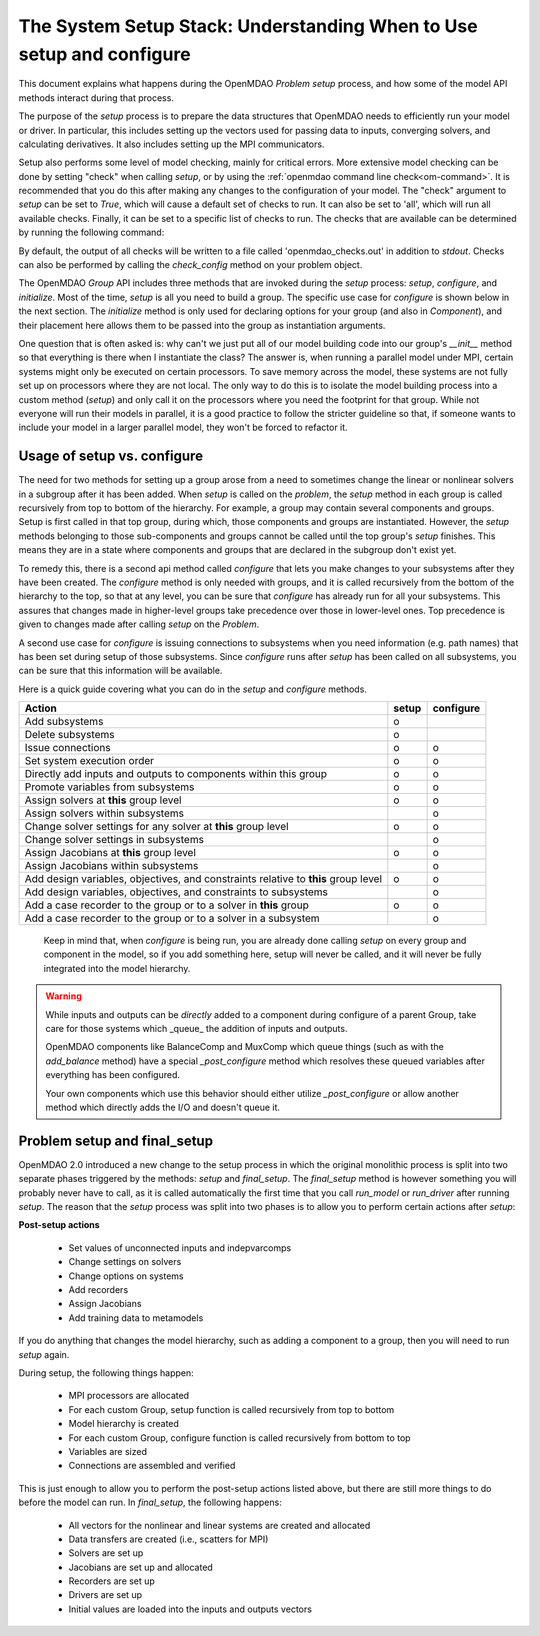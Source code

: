 .. _theory_setup_stack:

*********************************************************************
The System Setup Stack: Understanding When to Use setup and configure
*********************************************************************

This document explains what happens during the OpenMDAO `Problem` `setup` process, and how some of the model
API methods interact during that process.

The purpose of the `setup` process is to prepare the data structures that OpenMDAO needs to efficiently
run your model or driver. In particular, this includes setting up the vectors used for passing data
to inputs, converging solvers, and calculating derivatives. It also includes setting up the MPI
communicators.

Setup also performs some level of model checking, mainly for critical errors. More extensive model
checking can be done by setting "check" when calling `setup`, or by using the :ref:`openmdao command
line check<om-command>`. It is recommended that you do this after making any changes to the configuration
of your model.  The "check" argument to `setup` can be set to `True`, which will cause a default
set of checks to run.  It can also be set to 'all', which will run all available checks.  Finally,
it can be set to a specific list of checks to run.  The checks that are available can be
determined by running the following command:

.. embed-shell-cmd::
    :cmd: openmdao check -h

By default, the output of all checks will be written to a file called 'openmdao_checks.out' in
addition to `stdout`.  Checks can also be performed by calling the `check_config` method on
your problem object.


The OpenMDAO `Group` API includes three methods that are invoked during the `setup` process: `setup`, `configure`, and
`initialize`. Most of the time, `setup` is all you need to build a group. The specific use case for
`configure` is shown below in the next section. The `initialize` method is only used for declaring options for your
group (and also in `Component`), and their placement here allows them to be passed into the group as
instantiation arguments.

One question that is often asked is: why can't we just put all of our model building code into our group's
`__init__` method so that everything is there when I instantiate the class? The answer is, when
running a parallel model under MPI, certain systems might only be executed on certain processors.
To save memory across the model, these systems are not fully set up on processors where they are
not local. The only way to do this is to isolate the model building process into a custom method
(`setup`) and only call it on the processors where you need the footprint for that group. While
not everyone will run their models in parallel, it is a good practice to follow the stricter
guideline so that, if someone wants to include your model in a larger parallel model, they won't
be forced to refactor it.

.. _theory_setup_vs_configure:

Usage of setup vs. configure
----------------------------

The need for two methods for setting up a group arose from a need to sometimes change the linear or
nonlinear solvers in a subgroup after it has been added. When `setup` is called on the `problem`, the
`setup` method in each group is called recursively from top to bottom of the hierarchy. For example,
a group may contain several components and groups. Setup is first called in that top group, during
which, those components and groups are instantiated. However, the `setup` methods belonging to those sub-components
and groups cannot be called until the top group's `setup` finishes. This means they are in a state where
components and groups that are declared in the subgroup don't exist yet.

To remedy this, there is a second api method called `configure` that lets you make changes to your subsystems
after they have been created. The `configure` method is only needed with groups, and it is called
recursively from the bottom of the hierarchy to the top, so that at any level, you can be sure that
`configure` has already run for all your subsystems. This assures that changes made in higher-level groups
take precedence over those in lower-level ones. Top precedence is given to changes made after calling `setup`
on the `Problem`.

A second use case for `configure` is issuing connections to subsystems when you need information (e.g. path names)
that has been set during setup of those subsystems.  Since `configure` runs after `setup` has been
called on all subsystems, you can be sure that this information will be available.

Here is a quick guide covering what you can do in the `setup` and `configure` methods.

==================================================================================== ======= ===========
Action                                                                               setup   configure
==================================================================================== ======= ===========
Add subsystems                                                                          o
Delete subsystems                                                                       o
Issue connections                                                                       o        o
Set system execution order                                                              o        o
Directly add inputs and outputs to components within this group                         o        o
Promote variables from subsystems                                                       o        o
Assign solvers at **this** group level                                                  o        o
Assign solvers within subsystems                                                                 o
Change solver settings for any solver at **this** group level                           o        o
Change solver settings in subsystems                                                             o
Assign Jacobians at **this** group level                                                o        o
Assign Jacobians within subsystems                                                               o
Add design variables, objectives, and constraints relative to **this** group level      o        o
Add design variables, objectives, and constraints to subsystems                                  o
Add a case recorder to the group or to a solver in **this** group                       o        o
Add a case recorder to the group or to a solver in a subsystem                                   o
==================================================================================== ======= ===========

 Keep in mind that, when `configure` is being run, you are already done calling `setup` on every group
 and component in the model, so if you add something here, setup will never be called, and it will
 never be fully integrated into the model hierarchy.

.. warning::

    While inputs and outputs can be *directly* added to a component during configure of a parent Group,
    take care for those systems which _queue_ the addition of inputs and outputs.

    OpenMDAO components  like BalanceComp and MuxComp which queue things (such as with the
    `add_balance` method) have a special `_post_configure` method which resolves these queued
    variables after everything has been configured.

    Your own components which use this behavior should either utilize `_post_configure`
    or allow another method which directly adds the I/O and doesn't queue it.


Problem setup and final_setup
-----------------------------

OpenMDAO 2.0 introduced a new change to the setup process in which the original monolithic process
is split into two separate phases triggered by the methods: `setup` and `final_setup`. The `final_setup` method is
however something you will probably never have to call, as it is called automatically the first time that
you call `run_model` or `run_driver` after running `setup`. The reason that the `setup` process was split into two
phases is to allow you to perform certain actions after `setup`:

**Post-setup actions**

 - Set values of unconnected inputs and indepvarcomps
 - Change settings on solvers
 - Change options on systems
 - Add recorders
 - Assign Jacobians
 - Add training data to metamodels

If you do anything that changes the model hierarchy, such as adding a component to a group, then you will need to
run `setup` again.

During setup, the following things happen:

 - MPI processors are allocated
 - For each custom Group, setup function is called recursively from top to bottom
 - Model hierarchy is created
 - For each custom Group, configure function is called recursively from bottom to top
 - Variables are sized
 - Connections are assembled and verified

This is just enough to allow you to perform the post-setup actions listed above, but there are
still more things to do before the model can run. In `final_setup`, the following happens:

 - All vectors for the nonlinear and linear systems are created and allocated
 - Data transfers are created (i.e., scatters for MPI)
 - Solvers are set up
 - Jacobians are set up and allocated
 - Recorders are set up
 - Drivers are set up
 - Initial values are loaded into the inputs and outputs vectors
